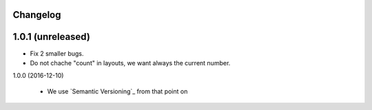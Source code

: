 Changelog
---------

1.0.1 (unreleased)
------------------

- Fix 2 smaller bugs.

- Do not chache "count" in layouts, we want always the current number.


1.0.0 (2016-12-10)

  - We use `Semantic Versioning`_ from that point on
